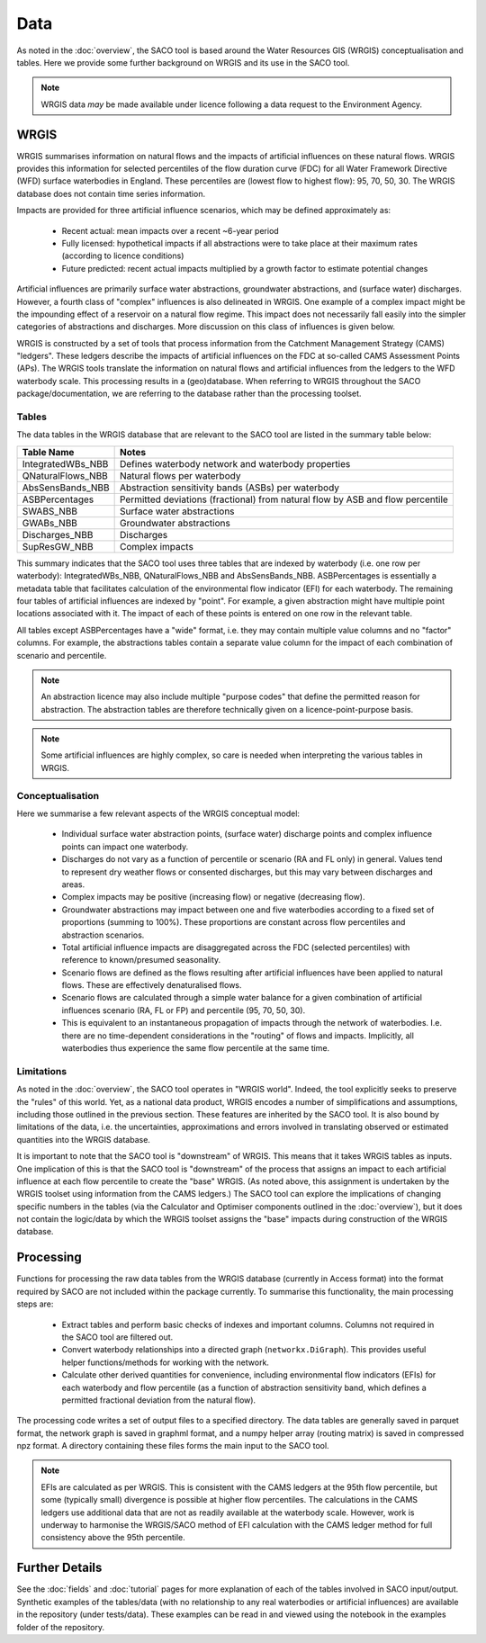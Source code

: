 Data
====

As noted in the :doc:`overview`, the SACO tool is based around the Water Resources GIS
(WRGIS) conceptualisation and tables. Here we provide some further background on WRGIS
and its use in the SACO tool.

.. note::

    WRGIS data *may* be made available under licence following a data request to the
    Environment Agency.

WRGIS
-----

WRGIS summarises information on natural flows and the impacts of artificial influences
on these natural flows. WRGIS provides this information for selected percentiles of the
flow duration curve (FDC) for all Water Framework Directive (WFD) surface waterbodies
in England. These percentiles are (lowest flow to highest flow): 95, 70, 50, 30.
The WRGIS database does not contain time series information.

Impacts are provided for three artificial influence scenarios, which may be defined
approximately as:

    - Recent actual: mean impacts over a recent ~6-year period
    - Fully licensed: hypothetical impacts if all abstractions were to take place at
      their maximum rates (according to licence conditions)
    - Future predicted: recent actual impacts multiplied by a growth factor to estimate
      potential changes

Artificial influences are primarily surface water abstractions, groundwater
abstractions, and (surface water) discharges. However, a fourth class of "complex"
influences is also delineated in WRGIS. One example of a complex impact might be the
impounding effect of a reservoir on a natural flow regime. This impact does not
necessarily fall easily into the simpler categories of abstractions and discharges.
More discussion on this class of influences is given below.

WRGIS is constructed by a set of tools that process information from the Catchment
Management Strategy (CAMS) "ledgers". These ledgers describe the impacts of artificial
influences on the FDC at so-called CAMS Assessment Points (APs). The WRGIS tools
translate the information on natural flows and artificial influences from the ledgers
to the WFD waterbody scale. This processing results in a (geo)database. When referring
to WRGIS throughout the SACO package/documentation, we are referring to the database
rather than the processing toolset.

Tables
~~~~~~

The data tables in the WRGIS database that are relevant to the SACO tool are listed in
the summary table below:

========================    ==========================================================
Table Name                  Notes
========================    ==========================================================
IntegratedWBs_NBB           Defines waterbody network and waterbody properties
QNaturalFlows_NBB           Natural flows per waterbody
AbsSensBands_NBB            Abstraction sensitivity bands (ASBs) per waterbody
ASBPercentages              Permitted deviations (fractional) from natural flow by ASB
                            and flow percentile
SWABS_NBB                   Surface water abstractions
GWABs_NBB                   Groundwater abstractions
Discharges_NBB              Discharges
SupResGW_NBB                Complex impacts
========================    ==========================================================

This summary indicates that the SACO tool uses three tables that are indexed by
waterbody (i.e. one row per waterbody): IntegratedWBs_NBB, QNaturalFlows_NBB and
AbsSensBands_NBB. ASBPercentages is essentially a metadata table that facilitates
calculation of the environmental flow indicator (EFI) for each waterbody. The remaining
four tables of artificial influences are indexed by "point". For example, a given
abstraction might have multiple point locations associated with it. The impact of each
of these points is entered on one row in the relevant table.

All tables except ASBPercentages have a "wide" format, i.e. they may contain multiple
value columns and no "factor" columns. For example, the abstractions tables contain a
separate value column for the impact of each combination of scenario and percentile.

.. note::

    An abstraction licence may also include multiple "purpose codes" that define the
    permitted reason for abstraction. The abstraction tables are therefore technically
    given on a licence-point-purpose basis.

.. note::

    Some artificial influences are highly complex, so care is needed when interpreting
    the various tables in WRGIS.

Conceptualisation
~~~~~~~~~~~~~~~~~

Here we summarise a few relevant aspects of the WRGIS conceptual model:

    - Individual surface water abstraction points, (surface water) discharge points
      and complex influence points can impact one waterbody.
    - Discharges do not vary as a function of percentile or scenario (RA and FL only)
      in general. Values tend to represent dry weather flows or consented discharges,
      but this may vary between discharges and areas.
    - Complex impacts may be positive (increasing flow) or negative (decreasing flow).
    - Groundwater abstractions may impact between one and five waterbodies according to
      a fixed set of proportions (summing to 100%). These proportions are constant
      across flow percentiles and abstraction scenarios.
    - Total artificial influence impacts are disaggregated across the FDC (selected
      percentiles) with reference to known/presumed seasonality.
    - Scenario flows are defined as the flows resulting after artificial influences
      have been applied to natural flows. These are effectively denaturalised flows.
    - Scenario flows are calculated through a simple water balance for a given
      combination of artificial influences scenario (RA, FL or FP) and percentile
      (95, 70, 50, 30).
    - This is equivalent to an instantaneous propagation of impacts through the network
      of waterbodies. I.e. there are no time-dependent considerations in the "routing"
      of flows and impacts. Implicitly, all waterbodies thus experience the same flow
      percentile at the same time.

Limitations
~~~~~~~~~~~

As noted in the :doc:`overview`, the SACO tool operates in "WRGIS world". Indeed, the
tool explicitly seeks to preserve the "rules" of this world. Yet, as a national data
product, WRGIS encodes a number of simplifications and assumptions, including those
outlined in the previous section. These features are inherited by the SACO tool. It is
also bound by limitations of the data, i.e. the uncertainties, approximations and
errors involved in translating observed or estimated quantities into the WRGIS database.

It is important to note that the SACO tool is "downstream" of WRGIS. This means that it
takes WRGIS tables as inputs. One implication of this is that the SACO tool is
"downstream" of the process that assigns an impact to each artificial influence at each
flow percentile to create the "base" WRGIS. (As noted above, this assignment is
undertaken by the WRGIS toolset using information from the CAMS ledgers.) The SACO tool
can explore the implications of changing specific numbers in the tables (via the
Calculator and Optimiser components outlined in the :doc:`overview`), but it does not
contain the logic/data by which the WRGIS toolset assigns the "base" impacts during
construction of the WRGIS database.

Processing
----------

Functions for processing the raw data tables from the WRGIS database (currently in
Access format) into the format required by SACO are not included within the package
currently. To summarise this functionality, the main processing steps are:

    - Extract tables and perform basic checks of indexes and important columns. Columns
      not required in the SACO tool are filtered out.
    - Convert waterbody relationships into a directed graph (``networkx.DiGraph``).
      This provides useful helper functions/methods for working with the network.
    - Calculate other derived quantities for convenience, including environmental flow
      indicators (EFIs) for each waterbody and flow percentile (as a function of
      abstraction sensitivity band, which defines a permitted fractional deviation from
      the natural flow).

The processing code writes a set of output files to a specified directory. The data
tables are generally saved in parquet format, the network graph is saved in graphml
format, and a numpy helper array (routing matrix) is saved in compressed npz format. A
directory containing these files forms the main input to the SACO tool.

.. note::

    EFIs are calculated as per WRGIS. This is consistent with the CAMS ledgers at the
    95th flow percentile, but some (typically small) divergence is possible at higher
    flow percentiles. The calculations in the CAMS ledgers use additional data that are
    not as readily available at the waterbody scale. However, work is underway to
    harmonise the WRGIS/SACO method of EFI calculation with the CAMS ledger method for
    full consistency above the 95th percentile.

Further Details
---------------

See the :doc:`fields` and :doc:`tutorial` pages for more explanation of each of the
tables involved in SACO input/output. Synthetic examples of the tables/data (with no
relationship to any real waterbodies or artificial influences) are available in the
repository (under tests/data). These examples can be read in and viewed using the
notebook in the examples folder of the repository.
